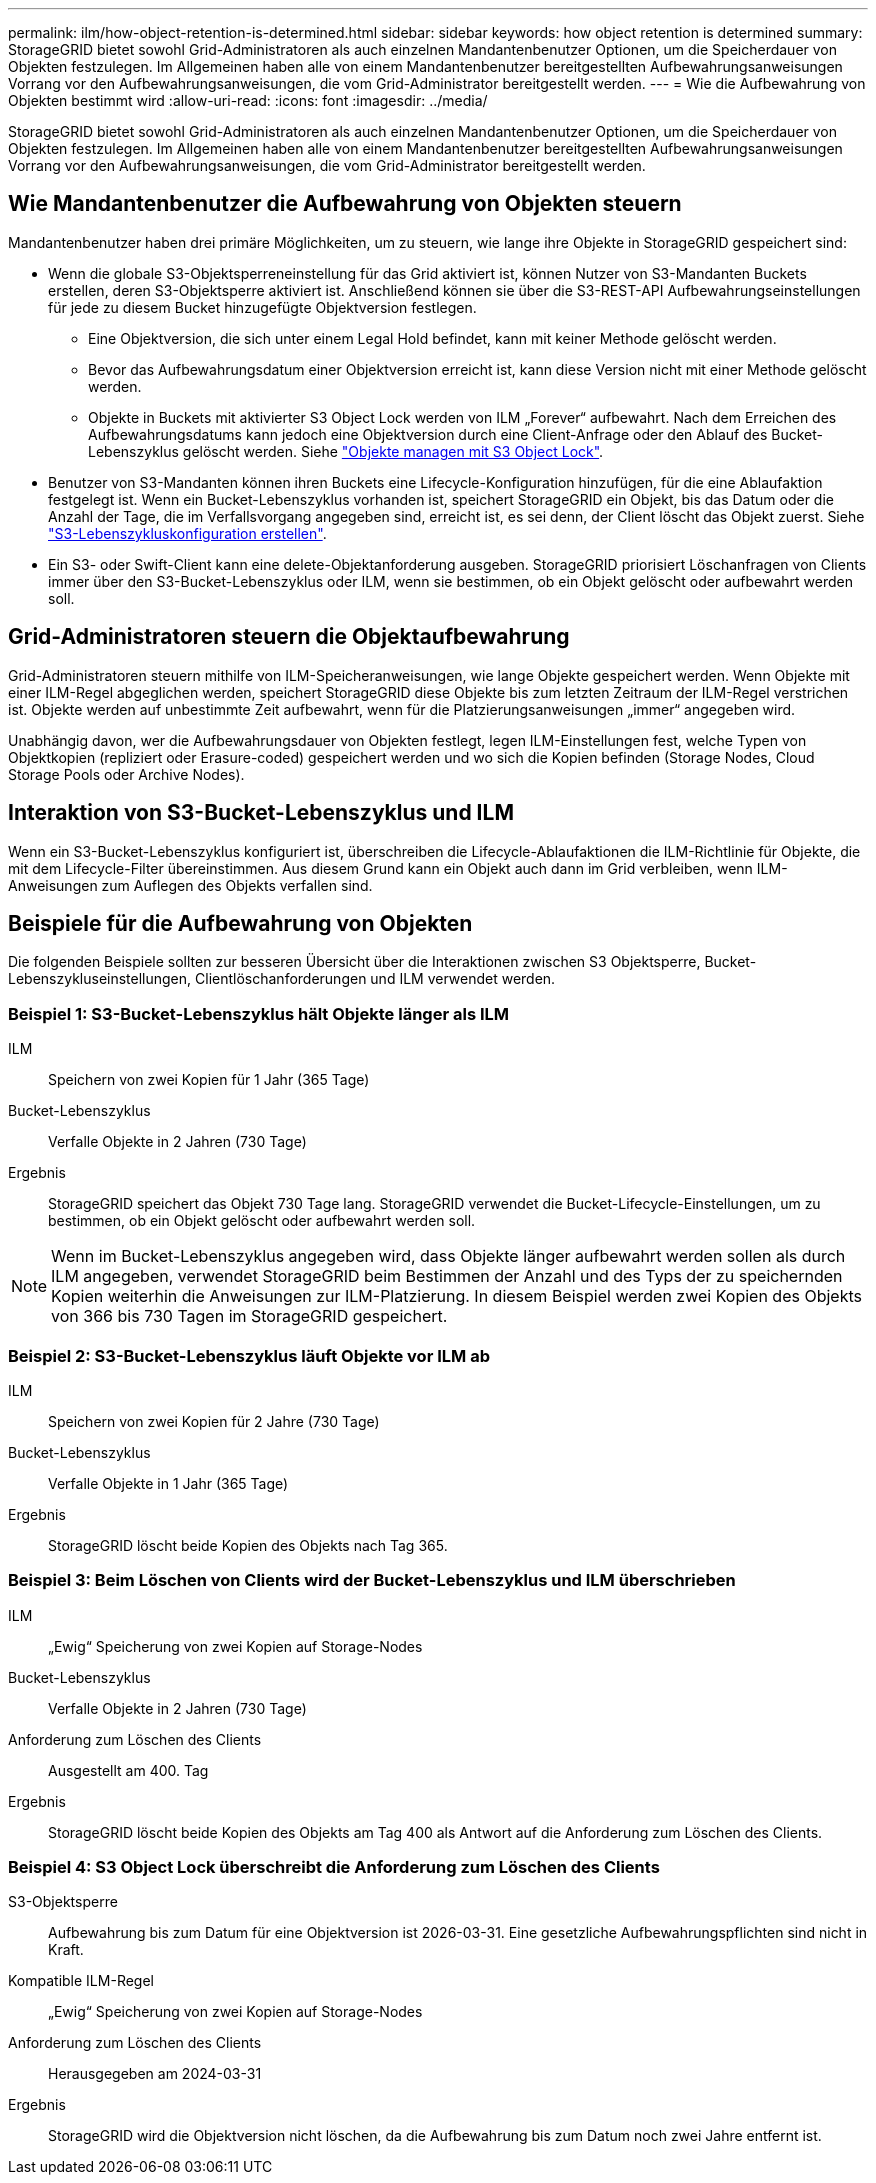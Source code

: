 ---
permalink: ilm/how-object-retention-is-determined.html 
sidebar: sidebar 
keywords: how object retention is determined 
summary: StorageGRID bietet sowohl Grid-Administratoren als auch einzelnen Mandantenbenutzer Optionen, um die Speicherdauer von Objekten festzulegen. Im Allgemeinen haben alle von einem Mandantenbenutzer bereitgestellten Aufbewahrungsanweisungen Vorrang vor den Aufbewahrungsanweisungen, die vom Grid-Administrator bereitgestellt werden. 
---
= Wie die Aufbewahrung von Objekten bestimmt wird
:allow-uri-read: 
:icons: font
:imagesdir: ../media/


[role="lead"]
StorageGRID bietet sowohl Grid-Administratoren als auch einzelnen Mandantenbenutzer Optionen, um die Speicherdauer von Objekten festzulegen. Im Allgemeinen haben alle von einem Mandantenbenutzer bereitgestellten Aufbewahrungsanweisungen Vorrang vor den Aufbewahrungsanweisungen, die vom Grid-Administrator bereitgestellt werden.



== Wie Mandantenbenutzer die Aufbewahrung von Objekten steuern

Mandantenbenutzer haben drei primäre Möglichkeiten, um zu steuern, wie lange ihre Objekte in StorageGRID gespeichert sind:

* Wenn die globale S3-Objektsperreneinstellung für das Grid aktiviert ist, können Nutzer von S3-Mandanten Buckets erstellen, deren S3-Objektsperre aktiviert ist. Anschließend können sie über die S3-REST-API Aufbewahrungseinstellungen für jede zu diesem Bucket hinzugefügte Objektversion festlegen.
+
** Eine Objektversion, die sich unter einem Legal Hold befindet, kann mit keiner Methode gelöscht werden.
** Bevor das Aufbewahrungsdatum einer Objektversion erreicht ist, kann diese Version nicht mit einer Methode gelöscht werden.
** Objekte in Buckets mit aktivierter S3 Object Lock werden von ILM „Forever“ aufbewahrt. Nach dem Erreichen des Aufbewahrungsdatums kann jedoch eine Objektversion durch eine Client-Anfrage oder den Ablauf des Bucket-Lebenszyklus gelöscht werden. Siehe link:managing-objects-with-s3-object-lock.html["Objekte managen mit S3 Object Lock"].


* Benutzer von S3-Mandanten können ihren Buckets eine Lifecycle-Konfiguration hinzufügen, für die eine Ablaufaktion festgelegt ist. Wenn ein Bucket-Lebenszyklus vorhanden ist, speichert StorageGRID ein Objekt, bis das Datum oder die Anzahl der Tage, die im Verfallsvorgang angegeben sind, erreicht ist, es sei denn, der Client löscht das Objekt zuerst. Siehe link:../s3/create-s3-lifecycle-configuration.html["S3-Lebenszykluskonfiguration erstellen"].
* Ein S3- oder Swift-Client kann eine delete-Objektanforderung ausgeben. StorageGRID priorisiert Löschanfragen von Clients immer über den S3-Bucket-Lebenszyklus oder ILM, wenn sie bestimmen, ob ein Objekt gelöscht oder aufbewahrt werden soll.




== Grid-Administratoren steuern die Objektaufbewahrung

Grid-Administratoren steuern mithilfe von ILM-Speicheranweisungen, wie lange Objekte gespeichert werden. Wenn Objekte mit einer ILM-Regel abgeglichen werden, speichert StorageGRID diese Objekte bis zum letzten Zeitraum der ILM-Regel verstrichen ist. Objekte werden auf unbestimmte Zeit aufbewahrt, wenn für die Platzierungsanweisungen „immer“ angegeben wird.

Unabhängig davon, wer die Aufbewahrungsdauer von Objekten festlegt, legen ILM-Einstellungen fest, welche Typen von Objektkopien (repliziert oder Erasure-coded) gespeichert werden und wo sich die Kopien befinden (Storage Nodes, Cloud Storage Pools oder Archive Nodes).



== Interaktion von S3-Bucket-Lebenszyklus und ILM

Wenn ein S3-Bucket-Lebenszyklus konfiguriert ist, überschreiben die Lifecycle-Ablaufaktionen die ILM-Richtlinie für Objekte, die mit dem Lifecycle-Filter übereinstimmen. Aus diesem Grund kann ein Objekt auch dann im Grid verbleiben, wenn ILM-Anweisungen zum Auflegen des Objekts verfallen sind.



== Beispiele für die Aufbewahrung von Objekten

Die folgenden Beispiele sollten zur besseren Übersicht über die Interaktionen zwischen S3 Objektsperre, Bucket-Lebenszykluseinstellungen, Clientlöschanforderungen und ILM verwendet werden.



=== Beispiel 1: S3-Bucket-Lebenszyklus hält Objekte länger als ILM

ILM:: Speichern von zwei Kopien für 1 Jahr (365 Tage)
Bucket-Lebenszyklus:: Verfalle Objekte in 2 Jahren (730 Tage)
Ergebnis:: StorageGRID speichert das Objekt 730 Tage lang. StorageGRID verwendet die Bucket-Lifecycle-Einstellungen, um zu bestimmen, ob ein Objekt gelöscht oder aufbewahrt werden soll.



NOTE: Wenn im Bucket-Lebenszyklus angegeben wird, dass Objekte länger aufbewahrt werden sollen als durch ILM angegeben, verwendet StorageGRID beim Bestimmen der Anzahl und des Typs der zu speichernden Kopien weiterhin die Anweisungen zur ILM-Platzierung. In diesem Beispiel werden zwei Kopien des Objekts von 366 bis 730 Tagen im StorageGRID gespeichert.



=== Beispiel 2: S3-Bucket-Lebenszyklus läuft Objekte vor ILM ab

ILM:: Speichern von zwei Kopien für 2 Jahre (730 Tage)
Bucket-Lebenszyklus:: Verfalle Objekte in 1 Jahr (365 Tage)
Ergebnis:: StorageGRID löscht beide Kopien des Objekts nach Tag 365.




=== Beispiel 3: Beim Löschen von Clients wird der Bucket-Lebenszyklus und ILM überschrieben

ILM:: „Ewig“ Speicherung von zwei Kopien auf Storage-Nodes
Bucket-Lebenszyklus:: Verfalle Objekte in 2 Jahren (730 Tage)
Anforderung zum Löschen des Clients:: Ausgestellt am 400. Tag
Ergebnis:: StorageGRID löscht beide Kopien des Objekts am Tag 400 als Antwort auf die Anforderung zum Löschen des Clients.




=== Beispiel 4: S3 Object Lock überschreibt die Anforderung zum Löschen des Clients

S3-Objektsperre:: Aufbewahrung bis zum Datum für eine Objektversion ist 2026-03-31. Eine gesetzliche Aufbewahrungspflichten sind nicht in Kraft.
Kompatible ILM-Regel:: „Ewig“ Speicherung von zwei Kopien auf Storage-Nodes
Anforderung zum Löschen des Clients:: Herausgegeben am 2024-03-31
Ergebnis:: StorageGRID wird die Objektversion nicht löschen, da die Aufbewahrung bis zum Datum noch zwei Jahre entfernt ist.

